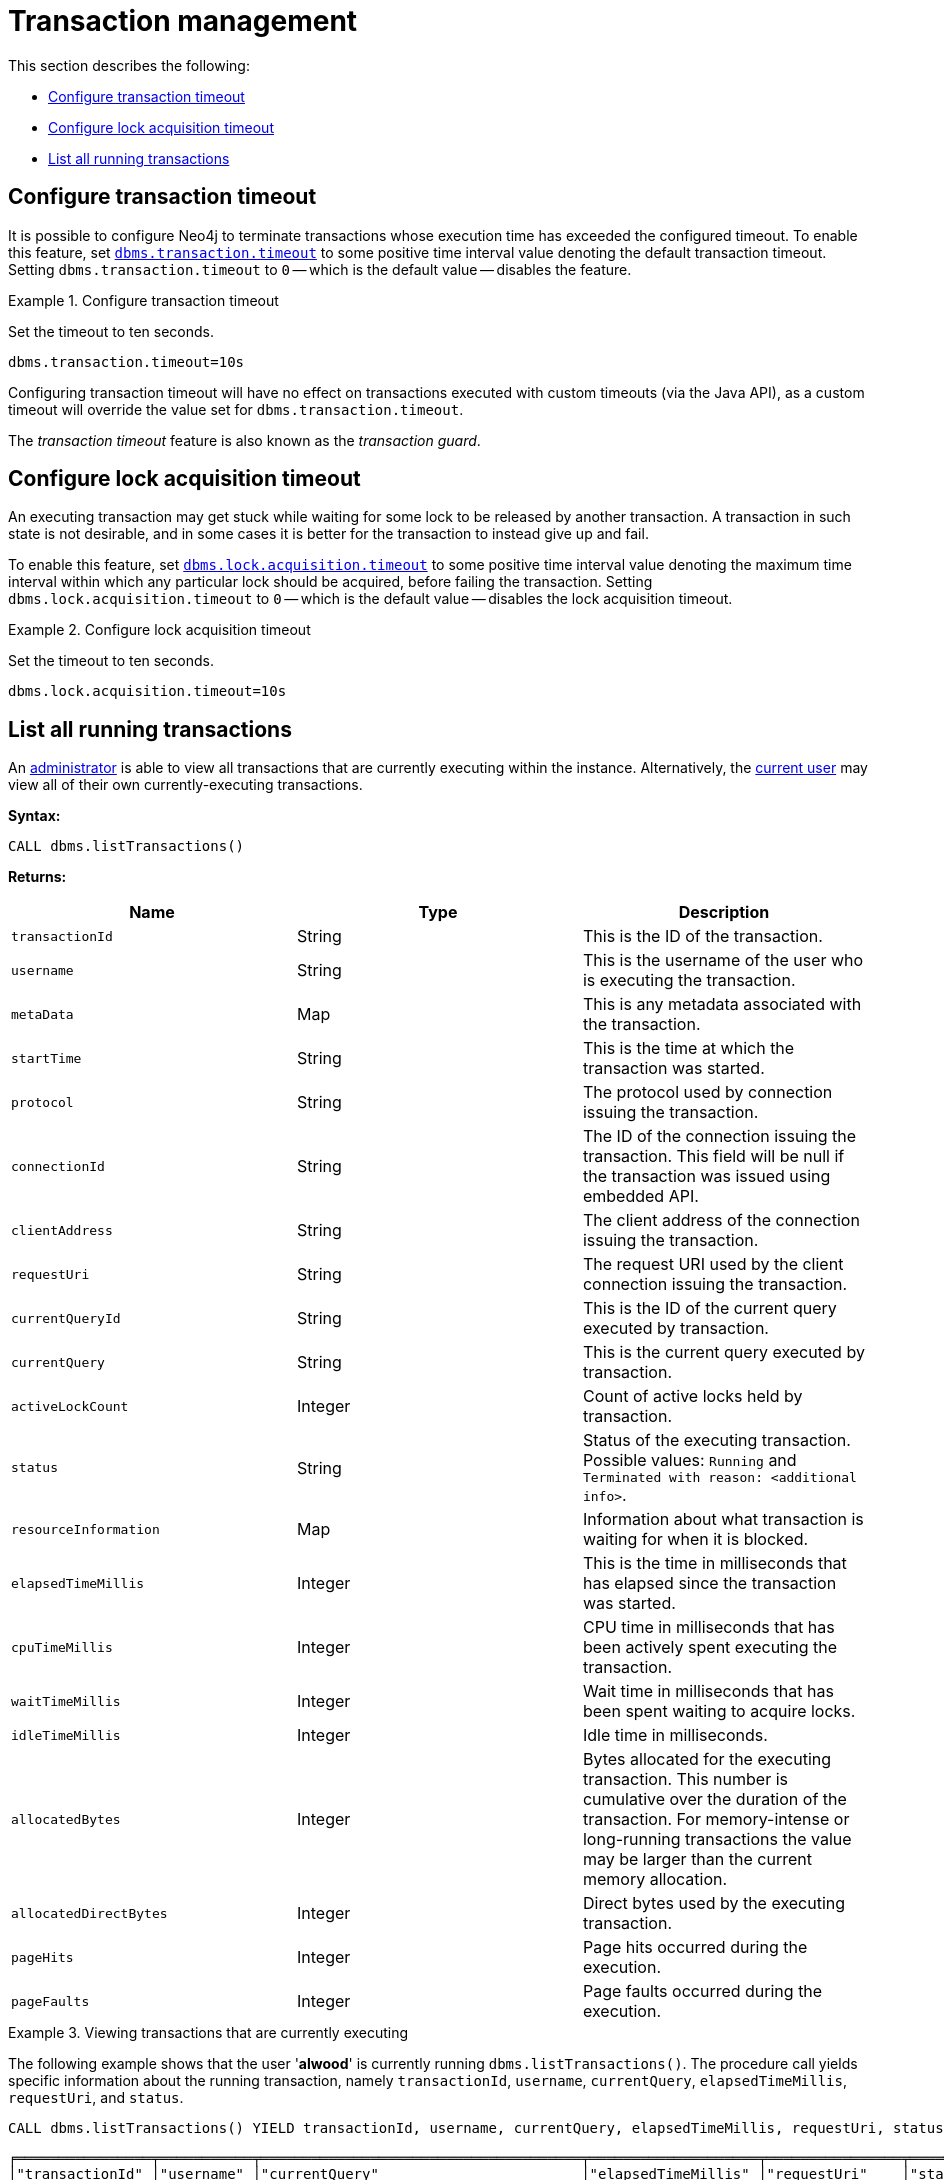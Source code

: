 [role=enterprise-edition]
[[transaction-management]]
= Transaction management
:description: This section describes facilities for transaction management. 

This section describes the following:

* xref:monitoring/transaction-management.adoc#transaction-management-transaction-timeout[Configure transaction timeout]
* xref:monitoring/transaction-management.adoc#transaction-management-lock-acquisition-timeout[Configure lock acquisition timeout]
* xref:monitoring/transaction-management.adoc#transaction-management-list-transactions[List all running transactions]


[[transaction-management-transaction-timeout]]
== Configure transaction timeout

It is possible to configure Neo4j to terminate transactions whose execution time has exceeded the configured timeout.
To enable this feature, set `xref:reference/configuration-settings.adoc#config_dbms.transaction.timeout[dbms.transaction.timeout]` to some positive time interval value denoting the default transaction timeout.
Setting `dbms.transaction.timeout` to `0` -- which is the default value -- disables the feature.

.Configure transaction timeout
====
Set the timeout to ten seconds.
[source, parameters]
----
dbms.transaction.timeout=10s
----
====

Configuring transaction timeout will have no effect on transactions executed with custom timeouts (via the Java API), as a custom timeout will override the value set for `dbms.transaction.timeout`.

The _transaction timeout_ feature is also known as the _transaction guard_.


[[transaction-management-lock-acquisition-timeout]]
== Configure lock acquisition timeout

An executing transaction may get stuck while waiting for some lock to be released by another transaction.
A transaction in such state is not desirable, and in some cases it is better for the transaction to instead give up and fail.

To enable this feature, set `xref:reference/configuration-settings.adoc#config_dbms.lock.acquisition.timeout[dbms.lock.acquisition.timeout]` to some positive time interval value denoting the maximum time interval within which any particular lock should be acquired, before failing the transaction.
Setting `dbms.lock.acquisition.timeout` to `0` -- which is the default value -- disables the lock acquisition timeout.

.Configure lock acquisition timeout
====
Set the timeout to ten seconds.
[source, parameters]
----
dbms.lock.acquisition.timeout=10s
----
====


[[transaction-management-list-transactions]]
== List all running transactions

An xref:authentication-authorization/terminology.adoc#term-administrator[administrator] is able to view all transactions that are currently executing within the instance.
Alternatively, the xref:authentication-authorization/terminology.adoc#term-current-user[current user] may view all of their own currently-executing transactions.

*Syntax:*

`CALL dbms.listTransactions()`

*Returns:*

[options="header"]
|===
| Name                        | Type    | Description
| `transactionId`             | String  | This is the ID of the transaction.
| `username`                  | String  | This is the username of the user who is executing the transaction.
| `metaData`                  | Map     | This is any metadata associated with the transaction.
| `startTime`                 | String  | This is the time at which the transaction was started.
| `protocol`                  | String  | The protocol used by connection issuing the transaction.
| `connectionId`              | String  | The ID of the connection issuing the transaction. This field will be null if the transaction was issued using embedded API.
| `clientAddress`             | String  | The client address of the connection issuing the transaction.
| `requestUri`                | String  | The request URI used by the client connection issuing the transaction.
| `currentQueryId`            | String  | This is the ID of the current query executed by transaction.
| `currentQuery`              | String  | This is the current query executed by transaction.
| `activeLockCount`           | Integer | Count of active locks held by transaction.
| `status`                    | String  | Status of the executing transaction. 
                                          Possible values: `Running` and `Terminated with reason: <additional info>`.
| `resourceInformation`       | Map     | Information about what transaction is waiting for when it is blocked.
| `elapsedTimeMillis`         | Integer | This is the time in milliseconds that has elapsed since the transaction was started.
| `cpuTimeMillis`             | Integer | CPU time in milliseconds that has been actively spent executing the transaction.
| `waitTimeMillis`            | Integer | Wait time in milliseconds that has been spent waiting to acquire locks.
| `idleTimeMillis`            | Integer | Idle time in milliseconds.
| `allocatedBytes`            | Integer | Bytes allocated for the executing transaction.
                                          This number is cumulative over the duration of the transaction.
                                          For memory-intense or long-running transactions the value may be larger than the current memory allocation.
| `allocatedDirectBytes`      | Integer | Direct bytes used by the executing transaction.
| `pageHits`                  | Integer | Page hits occurred during the execution.
| `pageFaults`                | Integer | Page faults occurred during the execution.
|===

.Viewing transactions that are currently executing
====
The following example shows that the user '*alwood*' is currently running `dbms.listTransactions()`.
The procedure call yields specific information about the running transaction, namely `transactionId`, `username`, `currentQuery`, `elapsedTimeMillis`, `requestUri`, and `status`.

[source, cypher]
----
CALL dbms.listTransactions() YIELD transactionId, username, currentQuery, elapsedTimeMillis, requestUri, status
----

[queryresult]
----
╒════════════════╤═══════════╤══════════════════════════════════════╤════════════════════╤════════════════╤═══════════════════╕
│"transactionId" │"username" │"currentQuery"                        │"elapsedTimeMillis" │"requestUri"    │"status"           │
╞════════════════╪═══════════╪══════════════════════════════════════╪════════════════════╪════════════════╪═══════════════════╡
│"transaction-22"│"alwood"   │"CALL dbms.listTransactions() YIELD   │"1"                 │"127.0.0.1:7687"│"Running"          │
│                │           │ transactionId, username, currentQuery│                    │                │                   │
│                │           │elapsedTime, requestUri, status"      │                    │                │                   │
└────────────────┴───────────┴──────────────────────────────────────┴────────────────────┴────────────────┴───────────────────┘
1 row
----
====
